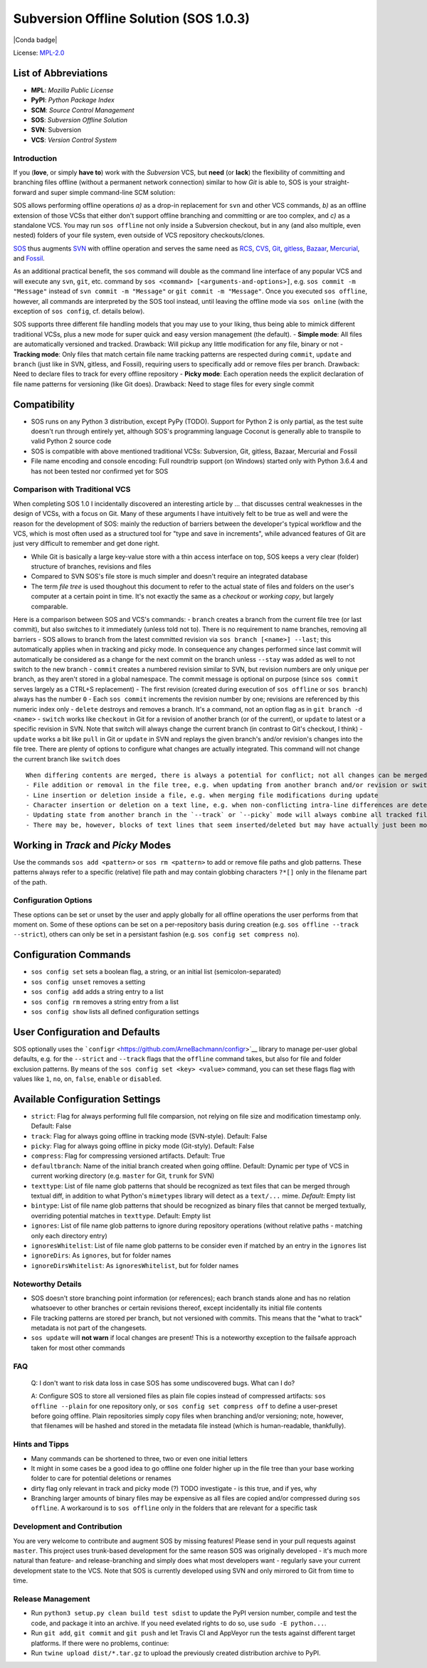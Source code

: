 Subversion Offline Solution (SOS 1.0.3)
=======================================

|Travis badge| |Build status| |PyPI badge| |Conda badge| |Code coverage
badge|

License: `MPL-2.0 <https://www.mozilla.org/en-US/MPL/2.0/>`__

List of Abbreviations
~~~~~~~~~~~~~~~~~~~~~

-  **MPL**: *Mozilla Public License*
-  **PyPI**: *Python Package Index*
-  **SCM**: *Source Control Management*
-  **SOS**: *Subversion Offline Solution*
-  **SVN**: Subversion
-  **VCS**: *Version Control System*

Introduction
------------

If you (**love**, or simply **have to**) work with the *Subversion* VCS,
but **need** (or **lack**) the flexibility of committing and branching
files offline (without a permanent network connection) similar to how
*Git* is able to, SOS is your straight-forward and super simple
command-line SCM solution:

SOS allows performing offline operations *a)* as a drop-in replacement
for ``svn`` and other VCS commands, *b)* as an offline extension of
those VCSs that either don't support offline branching and committing or
are too complex, and *c)* as a standalone VCS. You may run
``sos offline`` not only inside a Subversion checkout, but in any (and
also multiple, even nested) folders of your file system, even outside of
VCS repository checkouts/clones.

`SOS <https://github.com/ArneBachmann/sos>`__ thus augments
`SVN <http://subversion.apache.org>`__ with offline operation and serves
the same need as `RCS <http://www.gnu.org/software/rcs/>`__,
`CVS <https://savannah.nongnu.org/projects/cvs>`__,
`Git <https://git-scm.com>`__, `gitless <http://gitless.com>`__,
`Bazaar <http://bazaar.canonical.com/en/>`__,
`Mercurial <https://www.mercurial-scm.org>`__, and
`Fossil <http://www.fossil-scm.org>`__.

As an additional practical benefit, the ``sos`` command will double as
the command line interface of any popular VCS and will execute any
``svn``, ``git``, etc. command by
``sos <command> [<arguments-and-options>]``, e.g.
``sos commit -m "Message"`` instead of ``svn commit -m "Message"`` or
``git commit -m "Message"``. Once you executed ``sos offline``, however,
all commands are interpreted by the SOS tool instead, until leaving the
offline mode via ``sos online`` (with the exception of ``sos config``,
cf. details below).

SOS supports three different file handling models that you may use to
your liking, thus being able to mimick different traditional VCSs, plus
a new mode for super quick and easy version management (the default). -
**Simple mode**: All files are automatically versioned and tracked.
Drawback: Will pickup any little modification for any file, binary or
not - **Tracking mode**: Only files that match certain file name
tracking patterns are respected during ``commit``, ``update`` and
``branch`` (just like in SVN, gitless, and Fossil), requiring users to
specifically add or remove files per branch. Drawback: Need to declare
files to track for every offline repository - **Picky mode**: Each
operation needs the explicit declaration of file name patterns for
versioning (like Git does). Drawback: Need to stage files for every
single commit

Compatibility
~~~~~~~~~~~~~

-  SOS runs on any Python 3 distribution, except PyPy (TODO). Support
   for Python 2 is only partial, as the test suite doesn't run through
   entirely yet, although SOS's programming language Coconut is
   generally able to transpile to valid Python 2 source code
-  SOS is compatible with above mentioned traditional VCSs: Subversion,
   Git, gitless, Bazaar, Mercurial and Fossil
-  File name encoding and console encoding: Full roundtrip support (on
   Windows) started only with Python 3.6.4 and has not been tested nor
   confirmed yet for SOS

Comparison with Traditional VCS
-------------------------------

When completing SOS 1.0 I incidentally discovered an interesting article
by ... that discusses central weaknesses in the design of VCSs, with a
focus on Git. Many of these arguments I have intuitively felt to be true
as well and were the reason for the development of SOS: mainly the
reduction of barriers between the developer's typical workflow and the
VCS, which is most often used as a structured tool for "type and save in
increments", while advanced features of Git are just very difficult to
remember and get done right.

-  While Git is basically a large key-value store with a thin access
   interface on top, SOS keeps a very clear (folder) structure of
   branches, revisions and files
-  Compared to SVN SOS's file store is much simpler and doesn't require
   an integrated database
-  The term *file tree* is used thoughout this document to refer to the
   actual state of files and folders on the user's computer at a certain
   point in time. It's not exactly the same as a *checkout* or *working
   copy*, but largely comparable.

Here is a comparison between SOS and VCS's commands: - ``branch``
creates a branch from the current file tree (or last commit), but also
switches to it immediately (unless told not to). There is no requirement
to name branches, removing all barriers - SOS allows to branch from the
latest committed revision via ``sos branch [<name>] --last``; this
automatically applies when in tracking and picky mode. In consequence
any changes performed since last commit will automatically be considered
as a change for the next commit on the branch unless ``--stay`` was
added as well to not switch to the new branch - ``commit`` creates a
numbered revision similar to SVN, but revision numbers are only unique
per branch, as they aren't stored in a global namespace. The commit
message is optional on purpose (since ``sos commit`` serves largely as a
CTRL+S replacement) - The first revision (created during execution of
``sos offline`` or ``sos branch``) always has the number ``0`` - Each
``sos commit`` increments the revision number by one; revisions are
referenced by this numeric index only - ``delete`` destroys and removes
a branch. It's a command, not an option flag as in
``git branch -d <name>`` - ``switch`` works like ``checkout`` in Git for
a revision of another branch (or of the current), or ``update`` to
latest or a specific revision in SVN. Note that switch will always
change the current branch (in contrast to Git's checkout, I think) -
``update`` works a bit like ``pull`` in Git or ``update`` in SVN and
replays the given branch's and/or revision's changes into the file tree.
There are plenty of options to configure what changes are actually
integrated. This command will not change the current branch like
``switch`` does

::

    When differing contents are merged, there is always a potential for conflict; not all changes can be merged automatically with confidence. SOS takes a simplistic and pragmatic approach and largely follows a simple diff algorithm to detect and highlight changes. Insertions and deletions are noted, and modifications are partially detected and marked as such. There are different layers of changes that SOS is able to work on:
    - File addition or removal in the file tree, e.g. when updating from another branch and/or revision or switching to them
    - Line insertion or deletion inside a file, e.g. when merging file modifications during update
    - Character insertion or deletion on a text line, e.g. when non-conflicting intra-line differences are detected
    - Updating state from another branch in the `--track` or `--picky` mode will always combine all tracked file patterns. To revert this, use the `switch --meta` command to pull back in another branch's and/or revision's tracking patterns to the currently active branch
    - There may be, however, blocks of text lines that seem inserted/deleted but may have actually just been moved inside the file. SOS attempts to detect clear cases of moved blocks and silently accepts them no matter what. TODO implement and introduce option flag to avoid this behavior

Working in *Track* and *Picky* Modes
~~~~~~~~~~~~~~~~~~~~~~~~~~~~~~~~~~~~

Use the commands ``sos add <pattern>`` or ``sos rm <pattern>`` to add or
remove file paths and glob patterns. These patterns always refer to a
specific (relative) file path and may contain globbing characters
``?*[]`` only in the filename part of the path.

Configuration Options
---------------------

These options can be set or unset by the user and apply globally for all
offline operations the user performs from that moment on. Some of these
options can be set on a per-repository basis during creation (e.g.
``sos offline --track --strict``), others can only be set in a
persistant fashion (e.g. ``sos config set compress no``).

Configuration Commands
~~~~~~~~~~~~~~~~~~~~~~

-  ``sos config set`` sets a boolean flag, a string, or an initial list
   (semicolon-separated)
-  ``sos config unset`` removes a setting
-  ``sos config add`` adds a string entry to a list
-  ``sos config rm`` removes a string entry from a list
-  ``sos config show`` lists all defined configuration settings

User Configuration and Defaults
~~~~~~~~~~~~~~~~~~~~~~~~~~~~~~~

SOS optionally uses the
```configr`` <https://github.com/ArneBachmann/configr>`__ library to
manage per-user global defaults, e.g. for the ``--strict`` and
``--track`` flags that the ``offline`` command takes, but also for file
and folder exclusion patterns. By means of the
``sos config set <key> <value>`` command, you can set these flags flag
with values like ``1``, ``no``, ``on``, ``false``, ``enable`` or
``disabled``.

Available Configuration Settings
~~~~~~~~~~~~~~~~~~~~~~~~~~~~~~~~

-  ``strict``: Flag for always performing full file comparsion, not
   relying on file size and modification timestamp only. Default: False
-  ``track``: Flag for always going offline in tracking mode
   (SVN-style). Default: False
-  ``picky``: Flag for always going offline in picky mode (Git-styly).
   Default: False
-  ``compress``: Flag for compressing versioned artifacts. Default: True
-  ``defaultbranch``: Name of the initial branch created when going
   offline. Default: Dynamic per type of VCS in current working
   directory (e.g. ``master`` for Git, ``trunk`` for SVN)
-  ``texttype``: List of file name glob patterns that should be
   recognized as text files that can be merged through textual diff, in
   addition to what Python's ``mimetypes`` library will detect as a
   ``text/...`` mime. *Default*: Empty list
-  ``bintype``: List of file name glob patterns that should be
   recognized as binary files that cannot be merged textually,
   overriding potential matches in ``texttype``. Default: Empty list
-  ``ignores``: List of file name glob patterns to ignore during
   repository operations (without relative paths - matching only each
   directory entry)
-  ``ignoresWhitelist``: List of file name glob patterns to be consider
   even if matched by an entry in the ``ignores`` list
-  ``ignoreDirs``: As ``ignores``, but for folder names
-  ``ignoreDirsWhitelist``: As ``ignoresWhitelist``, but for folder
   names

Noteworthy Details
------------------

-  SOS doesn't store branching point information (or references); each
   branch stands alone and has no relation whatsoever to other branches
   or certain revisions thereof, except incidentally its initial file
   contents
-  File tracking patterns are stored per branch, but not versioned with
   commits. This means that the "what to track" metadata is not part of
   the changesets.
-  ``sos update`` will **not warn** if local changes are present! This
   is a noteworthy exception to the failsafe approach taken for most
   other commands

FAQ
---

    Q: I don't want to risk data loss in case SOS has some undiscovered
    bugs. What can I do?

    A: Configure SOS to store all versioned files as plain file copies
    instead of compressed artifacts: ``sos offline --plain`` for one
    repository only, or ``sos config set compress off`` to define a
    user-preset before going offline. Plain repositories simply copy
    files when branching and/or versioning; note, however, that
    filenames will be hashed and stored in the metadata file instead
    (which is human-readable, thankfully).

Hints and Tipps
---------------

-  Many commands can be shortened to three, two or even one initial
   letters
-  It might in some cases be a good idea to go offline one folder higher
   up in the file tree than your base working folder to care for
   potential deletions or renames
-  dirty flag only relevant in track and picky mode (?) TODO investigate
   - is this true, and if yes, why
-  Branching larger amounts of binary files may be expensive as all
   files are copied and/or compressed during ``sos offline``. A
   workaround is to ``sos offline`` only in the folders that are
   relevant for a specific task

Development and Contribution
----------------------------

You are very welcome to contribute and augment SOS by missing features!
Please send in your pull requests against ``master``. This project uses
trunk-based development for the same reason SOS was originally developed
- it's much more natural than feature- and release-branching and simply
does what most developers want - regularly save your current development
state to the VCS. Note that SOS is currently developed using SVN and
only mirrored to Git from time to time.

Release Management
------------------

-  Run ``python3 setup.py clean build test sdist`` to update the PyPI
   version number, compile and test the code, and package it into an
   archive. If you need evelated rights to do so, use
   ``sudo -E python...``.
-  Run ``git add``, ``git commit`` and ``git push`` and let Travis CI
   and AppVeyor run the tests against different target platforms. If
   there were no problems, continue:
-  Run ``twine upload dist/*.tar.gz`` to upload the previously created
   distribution archive to PyPI.

.. |Travis badge| image:: https://travis-ci.org/ArneBachmann/sos.svg?branch=master
   :target: https://travis-ci.org/ArneBachmann/sos
.. |Build status| image:: https://ci.appveyor.com/api/projects/status/fe915rtx02buqe4r?svg=true
   :target: https://ci.appveyor.com/project/ArneBachmann/sos
.. |PyPI badge| image:: https://img.shields.io/pypi/v/sos-vcs.svg
   :target: https://badge.fury.io/py/sos-vcs
.. |Conda badge| image:: https://img.shields.io/conda/pn/conda-forge/python.svg
   :target: 
.. |Code coverage badge| image:: https://coveralls.io/repos/github/ArneBachmann/sos/badge.svg?branch=master
   :target: https://coveralls.io/github/ArneBachmann/sos?branch=master
